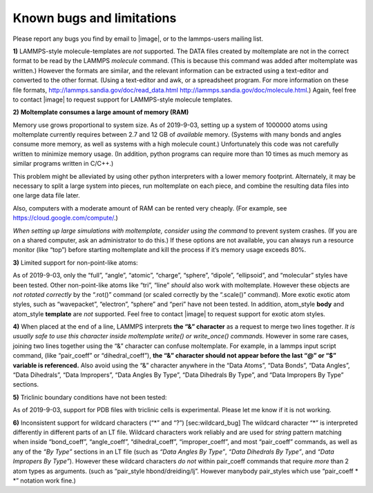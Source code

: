 Known bugs and limitations
==========================

Please report any bugs you find by email to |image|, or to the
lammps-users mailing list.

**1)** LAMMPS-style molecule-templates are *not* supported. The DATA
files created by moltemplate are not in the correct format to be read by
the LAMMPS *molecule* command. (This is because this command was added
after moltemplate was written.) However the formats are similar, and the
relevant information can be extracted using a text-editor and converted
to the other format. (Using a text-editor and awk, or a spreadsheet
program. For more information on these file formats,
http://lammps.sandia.gov/doc/read_data.html
http://lammps.sandia.gov/doc/molecule.html.) Again, feel free to contact
|image| to request support for LAMMPS-style molecule templates.

**2)** **Moltemplate consumes a large amount of memory (RAM)**

Memory use grows proportional to system size. As of 2019-9-03, setting
up a system of 1000000 atoms using moltemplate currently requires
between 2.7 and 12 GB of *available* memory. (Systems with many bonds
and angles consume more memory, as well as systems with a high molecule
count.) Unfortunately this code was not carefully written to minimize
memory usage. (In addition, python programs can require more than 10
times as much memory as similar programs written in C/C++.)

This problem might be alleviated by using other python interpreters with
a lower memory footprint. Alternately, it may be necessary to split a
large system into pieces, run moltemplate on each piece, and combine the
resulting data files into one large data file later.

Also, computers with a moderate amount of RAM can be rented very
cheaply. (For example, see https://cloud.google.com/compute/.)

*When setting up large simulations with moltemplate, consider using the
command* to prevent system crashes. (If you are on a shared computer,
ask an administrator to do this.) If these options are not available,
you can always run a resource monitor (like “top”) before starting
moltemplate and kill the process if it’s memory usage exceeds 80%.

**3)** Limited support for non-point-like atoms:

As of 2019-9-03, only the “full”, “angle”, “atomic”, “charge”, “sphere”,
“dipole”, “ellipsoid”, and “molecular” styles have been tested. Other
non-point-like atoms like “tri”, “line” *should* also work with
moltemplate. However these objects are *not rotated correctly* by the
“.rot()” command (or scaled correctly by the “.scale()” command). More
exotic exotic atom styles, such as “wavepacket”, “electron”, “sphere”
and “peri” have not been tested. In addition, atom_style **body** and
atom_style **template** are *not* supported. Feel free to contact
|image| to request support for exotic atom styles.

**4)** When placed at the end of a line, LAMMPS interprets **the “&”
character** as a request to merge two lines together. *It is usually
safe to use this character inside moltemplate write() or write_once()
commands.* However in some rare cases, joining two lines together using
the “&” character can confuse moltemplate. For example, in a lammps
input script command, (like “pair_coeff” or “dihedral_coeff”), **the “&”
character should not appear before the last “@” or “$” variable is
referenced.** Also avoid using the “&” character anywhere in the “Data
Atoms”, “Data Bonds”, “Data Angles”, “Data Dihedrals”, “Data Impropers”,
“Data Angles By Type”, “Data Dihedrals By Type”, and “Data Impropers By
Type” sections.

**5)** Triclinic boundary conditions have not been tested:

As of 2019-9-03, support for PDB files with triclinic cells is
experimental. Please let me know if it is not working.

**6)** Inconsistent support for wildcard characters (“\*” and “?”)
[sec:wildcard_bug] The wildcard character “\*” is interpreted
differently in different parts of an LT file. Wildcard characters work
reliably and are used for *string* pattern matching when inside
“bond_coeff”, “angle_coeff”, “dihedral_coeff”, “improper_coeff”, and
most “pair_coeff” commands, as well as any of the *“By Type”* sections
in an LT file (such as *“Data Angles By Type”*, *“Data Dihedrals By
Type”*, and *“Data Impropers By Type”*). However these wildcard
characters *do not* within pair_coeff commands that require *more* than
2 atom types as arguments. (such as “pair_style hbond/dreiding/lj”.
However manybody pair_styles which use “pair_coeff \* \*” notation work
fine.)
